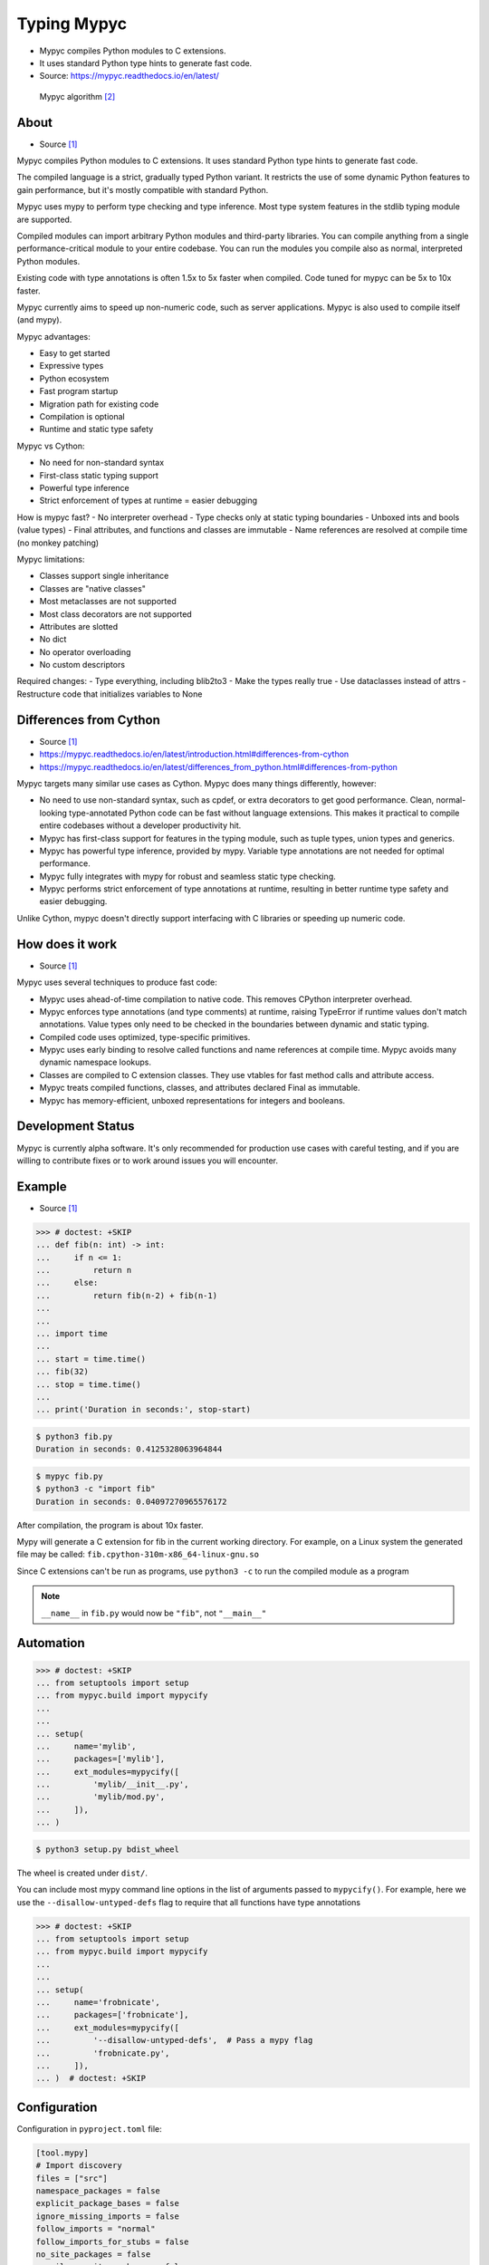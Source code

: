 Typing Mypyc
============
* Mypyc compiles Python modules to C extensions.
* It uses standard Python type hints to generate fast code.
* Source: https://mypyc.readthedocs.io/en/latest/

.. figure:: img/typeannotation-mypy.png

    Mypyc algorithm [#Langa2022]_


About
-----
* Source [#MypycDocs]_

Mypyc compiles Python modules to C extensions.
It uses standard Python type hints to generate fast code.

The compiled language is a strict, gradually typed Python variant.
It restricts the use of some dynamic Python features to gain performance,
but it's mostly compatible with standard Python.

Mypyc uses mypy to perform type checking and type inference. Most type
system features in the stdlib typing module are supported.

Compiled modules can import arbitrary Python modules and third-party
libraries. You can compile anything from a single performance-critical
module to your entire codebase. You can run the modules you compile
also as normal, interpreted Python modules.

Existing code with type annotations is often 1.5x to 5x faster when compiled.
Code tuned for mypyc can be 5x to 10x faster.

Mypyc currently aims to speed up non-numeric code, such as server
applications. Mypyc is also used to compile itself (and mypy).

Mypyc advantages:

- Easy to get started
- Expressive types
- Python ecosystem
- Fast program startup
- Migration path for existing code
- Compilation is optional
- Runtime and static type safety

Mypyc vs Cython:

- No need for non-standard syntax
- First-class static typing support
- Powerful type inference
- Strict enforcement of types at runtime = easier debugging

How is mypyc fast?
- No interpreter overhead
- Type checks only at static typing boundaries
- Unboxed ints and bools (value types)
- Final attributes, and functions and classes are immutable
- Name references are resolved at compile time (no monkey patching)

Mypyc limitations:

- Classes support single inheritance
- Classes are "native classes"
- Most metaclasses are not supported
- Most class decorators are not supported
- Attributes are slotted
- No dict
- No operator overloading
- No custom descriptors

Required changes:
- Type everything, including blib2to3
- Make the types really true
- Use dataclasses instead of attrs
- Restructure code that initializes variables to None


Differences from Cython
-----------------------
* Source [#MypycDocs]_
* https://mypyc.readthedocs.io/en/latest/introduction.html#differences-from-cython
* https://mypyc.readthedocs.io/en/latest/differences_from_python.html#differences-from-python

Mypyc targets many similar use cases as Cython. Mypyc does many things
differently, however:

* No need to use non-standard syntax, such as cpdef, or extra decorators
  to get good performance. Clean, normal-looking type-annotated Python
  code can be fast without language extensions. This makes it practical
  to compile entire codebases without a developer productivity hit.

* Mypyc has first-class support for features in the typing module,
  such as tuple types, union types and generics.

* Mypyc has powerful type inference, provided by mypy. Variable type
  annotations are not needed for optimal performance.

* Mypyc fully integrates with mypy for robust and seamless static type
  checking.

* Mypyc performs strict enforcement of type annotations at runtime,
  resulting in better runtime type safety and easier debugging.

Unlike Cython, mypyc doesn't directly support interfacing with C libraries
or speeding up numeric code.


How does it work
----------------
* Source [#MypycDocs]_

Mypyc uses several techniques to produce fast code:

* Mypyc uses ahead-of-time compilation to native code. This removes CPython
  interpreter overhead.

* Mypyc enforces type annotations (and type comments) at runtime, raising
  TypeError if runtime values don't match annotations. Value types only
  need to be checked in the boundaries between dynamic and static typing.

* Compiled code uses optimized, type-specific primitives.

* Mypyc uses early binding to resolve called functions and name references
  at compile time. Mypyc avoids many dynamic namespace lookups.

* Classes are compiled to C extension classes. They use vtables for fast
  method calls and attribute access.

* Mypyc treats compiled functions, classes, and attributes declared Final
  as immutable.

* Mypyc has memory-efficient, unboxed representations for integers
  and booleans.


Development Status
------------------
Mypyc is currently alpha software. It's only recommended for production use
cases with careful testing, and if you are willing to contribute fixes
or to work around issues you will encounter.


Example
-------
* Source [#MypycDocs]_

>>> # doctest: +SKIP
... def fib(n: int) -> int:
...     if n <= 1:
...         return n
...     else:
...         return fib(n-2) + fib(n-1)
...
...
... import time
...
... start = time.time()
... fib(32)
... stop = time.time()
...
... print('Duration in seconds:', stop-start)

.. code-block:: console

    $ python3 fib.py
    Duration in seconds: 0.4125328063964844

.. code-block:: console

    $ mypyc fib.py
    $ python3 -c "import fib"
    Duration in seconds: 0.04097270965576172

After compilation, the program is about 10x faster.

Mypy will generate a C extension for fib in the current working directory.
For example, on a Linux system the generated file may be called:
``fib.cpython-310m-x86_64-linux-gnu.so``

Since C extensions can't be run as programs, use ``python3 -c`` to run
the compiled module as a program

.. note:: ``__name__`` in ``fib.py``
          would now be ``"fib"``, not ``"__main__"``


Automation
----------
>>> # doctest: +SKIP
... from setuptools import setup
... from mypyc.build import mypycify
...
...
... setup(
...     name='mylib',
...     packages=['mylib'],
...     ext_modules=mypycify([
...         'mylib/__init__.py',
...         'mylib/mod.py',
...     ]),
... )

.. code-block:: console

    $ python3 setup.py bdist_wheel

The wheel is created under ``dist/``.

You can include most mypy command line options in the list of arguments
passed to ``mypycify()``. For example, here we use the
``--disallow-untyped-defs`` flag to require that all functions
have type annotations

>>> # doctest: +SKIP
... from setuptools import setup
... from mypyc.build import mypycify
...
...
... setup(
...     name='frobnicate',
...     packages=['frobnicate'],
...     ext_modules=mypycify([
...         '--disallow-untyped-defs',  # Pass a mypy flag
...         'frobnicate.py',
...     ]),
... )  # doctest: +SKIP


Configuration
-------------
Configuration in ``pyproject.toml`` file:

.. code-block:: toml

    [tool.mypy]
    # Import discovery
    files = ["src"]
    namespace_packages = false
    explicit_package_bases = false
    ignore_missing_imports = false
    follow_imports = "normal"
    follow_imports_for_stubs = false
    no_site_packages = false
    no_silence_site_packages = false
    # Platform configuration
    python_version = "3.10"
    platform = "linux-64"
    # Disallow dynamic typing
    disallow_any_unimported = false # TODO
    disallow_any_expr = false # TODO
    disallow_any_decorated = false # TODO
    disallow_any_explicit = false # TODO
    disallow_any_generics = true
    disallow_subclassing_any = true
    # Untyped definitions and calls
    disallow_untyped_calls = true
    disallow_untyped_defs = true
    disallow_incomplete_defs = true
    check_untyped_defs = true
    disallow_untyped_decorators = true
    # None and Optional handling
    no_implicit_optional = true
    strict_optional = true
    # Configuring warnings
    warn_redundant_casts = true
    warn_unused_ignores = true
    warn_no_return = true
    warn_return_any = true
    warn_unreachable = false # GH#27396
    # Suppressing errors
    show_none_errors = true
    ignore_errors = false
    enable_error_code = "ignore-without-code"
    # Miscellaneous strictness flags
    allow_untyped_globals = false
    allow_redefinition = false
    local_partial_types = false
    implicit_reexport = true
    strict_equality = true
    # Configuring error messages
    show_error_context = false
    show_column_numbers = false
    show_error_codes = true


Runtime type checking
---------------------
* https://mypyc.readthedocs.io/en/latest/differences_from_python.html#differences-from-python

Non-erased types in annotations will be type checked at runtime.
For example, consider this function:

>>> def twice(x: int) -> int:
...     return x * 2

If you try to call this function with a float or str argument, you'll
get a type error on the call site, even if the call site is not being
type checked:

>>> result = twice(2)       # OK
>>> result = twice(2.0)     # TypeError
>>> result = twice('two')   # TypeError


Final values
------------
* Source [#MypycDocs]_

Compiled code replaces a reference to an attribute declared ``Final``
with the value of the attribute computed at compile time. This is
an example of early binding. Example:

SetUp:

>>> from typing import Final

Code:

>>> MAX: Final = 100
>>>
>>> def limit_to_max(x: int) -> int:
...      if x > MAX:
...          return MAX
...      return x

Change to:

>>> def limit_to_max(x: int) -> int:
...      if x > 100:
...          return 100
...      return x

The two references to ``MAX`` don't involve any module namespace lookups,
and are equivalent to the second code listing.


Recommended Workflow
--------------------
* Source [#MypycDocs]_

A simple way to use mypyc is to always compile your code after any code
changes, but this can get tedious, especially if you have a lot of code.
Instead, you can do most development in interpreted mode. This development
workflow has worked smoothly for developing mypy and mypyc (often we forget
that we aren't working on a vanilla Python project):

* During development, use interpreted mode. This gives you a fast edit-run
  cycle.

* Use type annotations liberally and use mypy to type check your code during
  development. Mypy and tests can find most errors that would break your
  compiled code, if you have good type annotation coverage. (Running mypy
  is pretty quick.)

* After you've implemented a feature or a fix, compile your project
  and run tests again, now in compiled mode. Usually nothing will break here,
  assuming your type annotation coverage is good. This can happen locally
  or in a Continuous Integration (CI) job. If you have CI, compiling locally
  may be rarely needed.

* Release or deploy a compiled version. Optionally, include a fallback
  interpreted version for platforms that mypyc doesn't support.

This mypyc workflow only involves minor tweaks to a typical Python workflow.
Most of development, testing and debugging happens in interpreted mode.
Incremental mypy runs, especially when using the mypy daemon, are very
quick (often a few hundred milliseconds).


Further Reading
---------------
* https://mypyc.readthedocs.io/en/latest/
* https://mypyc.readthedocs.io/en/latest/introduction.html#differences-from-cython
* https://mypyc.readthedocs.io/en/latest/differences_from_python.html#differences-from-python


References
----------
.. [#MypycDocs] Mypyc team. Mypyc Documentation. Year: 2022. Retrieved: 2022-11-15. URL: https://mypyc.readthedocs.io/en/latest/
.. [#Langa2022] Langa, Ł. Use typing to speed up your apps with mypyc. Year: 2022. Retrieved: 2022-11-03. URL: https://youtu.be/kFKRbo9tFNw?t=1244
